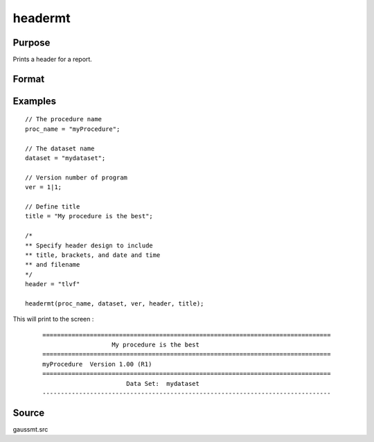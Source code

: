 
headermt
==============================================

Purpose
----------------

Prints a header for a report.

Format
----------------
.. function:: headermt(prcnm, dataset, ver, header, title)

    :param prcnm: name of procedure that calls header.
    :type prcnm: string

    :param dataset: name of data set.
    :type dataset: string

    :param ver: the first element is the
        major version number of the program, the second element is the revision number.
        Normally this argument will be the version/revision global (*__??_ver*)
        associated with the module within which :func:`header` is called. This argument will be ignored if set to 0.
    :type ver: 2x1 numeric vector

    :param header: contains one or more of the following letters:

        .. csv-table::
            :widths: auto

            "t", "title is to be printed"
            "l", "lines are to bracket the title"
            "d", "a date and time is to be printed"
            "v", "version number of program is to be printed"
            "f", "file name being analyzed is to be printed"

    :type header: string

    :param title: title for header.
    :type title: string

Examples
----------------

::

        // The procedure name
        proc_name = "myProcedure";

        // The dataset name
        dataset = "mydataset";

        // Version number of program
        ver = 1|1;

        // Define title
        title = "My procedure is the best";

        /*
        ** Specify header design to include
        ** title, brackets, and date and time
        ** and filename
        */
        header = "tlvf"

        headermt(proc_name, dataset, ver, header, title);

This will print to the screen :

    ::

      ===============================================================================
                         My procedure is the best
      ===============================================================================
      myProcedure  Version 1.00 (R1)
      ===============================================================================
                             Data Set:  mydataset
      -------------------------------------------------------------------------------

Source
------

gaussmt.src
